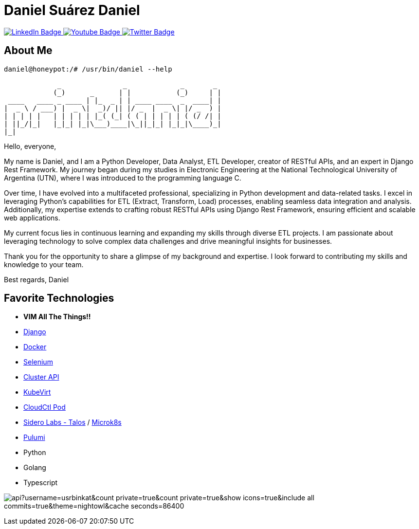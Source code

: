 // CREDITS: https://github.com/asciidoctor/docbookrx/blob/master/README.adoc
// User Variables
:name: Daniel Suárez
:handle: danielussen
:fullname: {name} Daniel
:twitter-profile: https://twitter.com/{handle}

// Badges & Tiles
:pulumi-community-url: https://www.pulumi.com/community/
:uorframework-gh-url: https://emporous.io
:containercraft-gh-url: https://github.com/ContainerCraft
:pulumiverse-blog-url: https://www.pulumi.com/blog/2022-03-30-introducing-pulumiverse/
:kubevirt-community-url: https://kubevirt.io/community/
:linkedin-url: https://img.shields.io/badge/LinkedIn-0077B5?style=for-the-badge&logo=linkedin&logoColor=white
:profile-stats-tile-url: https://github-readme-stats.vercel.app/api?username=usrbinkat&count_private=true&count_private=true&show_icons=true&include_all_commits=true&theme=nightowl&cache_seconds=86400

// Document Settings
:idprefix:
:idseparator: -
:icons: font
//:toc:
//:toclevels: 1

// Begin Document
= {fullname}

++++
<div id="badges">
  <a href="https://www.linkedin.com/in/daniel-su%C3%A1rez-python-developer/">
    <img src="https://img.shields.io/badge/LinkedIn-blue?style=for-the-badge&logo=linkedin&logoColor=white" alt="LinkedIn Badge"/>
  </a>
  <a href="https://www.youtube.com/channel/UCaR4Lk0ZYPtws-U5O-Ockpw">
    <img src="https://img.shields.io/badge/YouTube-red?style=for-the-badge&logo=youtube&logoColor=white" alt="Youtube Badge"/>
  </a>
  <a href="https://twitter.com/danielussen">
    <img src="https://img.shields.io/badge/Twitter-blue?style=for-the-badge&logo=twitter&logoColor=white" alt="Twitter Badge"/>
  </a>

</div>
++++

== About Me +

```
daniel@honeypot:/# /usr/bin/daniel --help

             _               _             _       _ 
            (_)      _      | |           (_)     | |
 ____   ____ _ ____ | |_  _ | | ____ ____  _  ____| |
|  _ \ / ___) |  _ \|  _)/ || |/ _  |  _ \| |/ _  ) |
| | | | |   | | | | | |_( (_| ( ( | | | | | ( (/ /| |
| ||_/|_|   |_|_| |_|\___)____|\_||_|_| |_|_|\____)_|
|_|
```
Hello, everyone,

My name is Daniel, and I am a Python Developer, Data Analyst, ETL Developer, creator of RESTful APIs, and an expert in Django Rest Framework. My journey began during my studies in Electronic Engineering at the National Technological University of Argentina (UTN), where I was introduced to the programming language C.

Over time, I have evolved into a multifaceted professional, specializing in Python development and data-related tasks. I excel in leveraging Python's capabilities for ETL (Extract, Transform, Load) processes, enabling seamless data integration and analysis. Additionally, my expertise extends to crafting robust RESTful APIs using Django Rest Framework, ensuring efficient and scalable web applications.

My current focus lies in continuous learning and expanding my skills through diverse ETL projects. I am passionate about leveraging technology to solve complex data challenges and drive meaningful insights for businesses.

Thank you for the opportunity to share a glimpse of my background and expertise. I look forward to contributing my skills and knowledge to your team.

Best regards,
Daniel


== Favorite Technologies +
:docker-url: https://www.docker.com/ 
:selenium-site-url: https://www.selenium.dev/
:rook-ceph-url: https://rook.github.io/docs/rook/latest/
:cloudctl-gh-url: https://github.com/CloudCtl/cloudctl
:Django-site-url: https://www.djangoproject.com/ 
:microk8s-site-url: https://microk8s.io/
:pulumi-site-url: https://pulumi.com
:clusterapi-url: https://cluster-api.sigs.k8s.io/

* *VIM All The Things!!*
* link:{django-site-url}[Django]
* link:{docker-url}[Docker]
* link:{selenium-site-url}[Selenium]
* link:{clusterapi-url}[Cluster API]
* link:{kubevirt-site-url}[KubeVirt]
* link:{cloudctl-gh-url}[CloudCtl Pod]
* link:{siderolabs-gh-url}[Sidero Labs - Talos] / link:{microk8s-site-url}[Microk8s]
* link:{pulumi-site-url}[Pulumi]
* Python
* Golang
* Typescript

image:{profile-stats-tile-url}[] +
